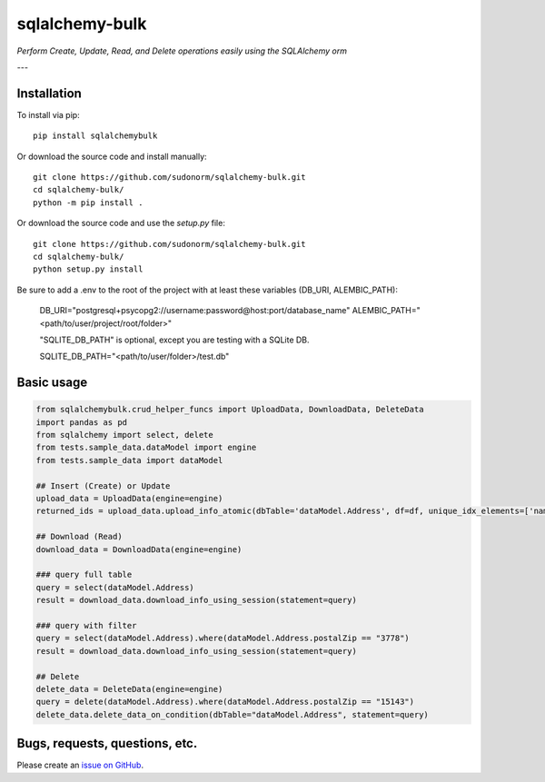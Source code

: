 sqlalchemy-bulk
==================

*Perform Create, Update, Read, and Delete operations easily using the SQLAlchemy orm*

---

Installation
-------------

To install via pip::

    pip install sqlalchemybulk

Or download the source code and install manually::

    git clone https://github.com/sudonorm/sqlalchemy-bulk.git
    cd sqlalchemy-bulk/
    python -m pip install .

Or download the source code and use the `setup.py` file::

    git clone https://github.com/sudonorm/sqlalchemy-bulk.git
    cd sqlalchemy-bulk/
    python setup.py install

Be sure to add a .env to the root of the project with at least these variables (DB_URI, ALEMBIC_PATH):

    DB_URI="postgresql+psycopg2://username:password@host:port/database_name"
    ALEMBIC_PATH="<path/to/user/project/root/folder>"

    "SQLITE_DB_PATH" is optional, except you are testing with a SQLite DB.

    SQLITE_DB_PATH="<path/to/user/folder>/test.db"

Basic usage
-----------

.. code:: python

    from sqlalchemybulk.crud_helper_funcs import UploadData, DownloadData, DeleteData
    import pandas as pd
    from sqlalchemy import select, delete
    from tests.sample_data.dataModel import engine
    from tests.sample_data import dataModel

    ## Insert (Create) or Update
    upload_data = UploadData(engine=engine)
    returned_ids = upload_data.upload_info_atomic(dbTable='dataModel.Address', df=df, unique_idx_elements=['name', 'postalZip'], column_update_fields=['address', 'country', 'suptext', 'numberrange', 'currency', 'alphanumeric'])

    ## Download (Read)
    download_data = DownloadData(engine=engine)

    ### query full table
    query = select(dataModel.Address)
    result = download_data.download_info_using_session(statement=query)

    ### query with filter
    query = select(dataModel.Address).where(dataModel.Address.postalZip == "3778")
    result = download_data.download_info_using_session(statement=query)

    ## Delete
    delete_data = DeleteData(engine=engine)
    query = delete(dataModel.Address).where(dataModel.Address.postalZip == "15143")
    delete_data.delete_data_on_condition(dbTable="dataModel.Address", statement=query)

Bugs, requests, questions, etc.
-------------------------------

Please create an `issue on GitHub <https://github.com/sudonorm/sqlalchemy-bulk/issues>`_.
